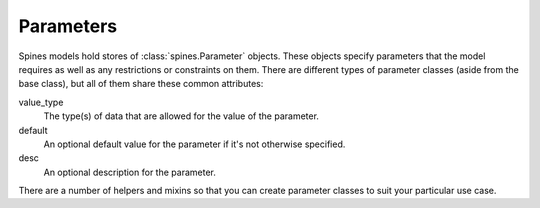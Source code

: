 ##########
Parameters
##########

Spines models hold stores of :class:`spines.Parameter` objects.  These
objects specify parameters that the model requires as well as any
restrictions or constraints on them.  There are different types of
parameter classes (aside from the base class), but all of them share
these common attributes:

value_type
    The type(s) of data that are allowed for the value of the parameter.

default
    An optional default value for the parameter if it's not otherwise
    specified.

desc
    An optional description for the parameter.

There are a number of helpers and mixins so that you can create
parameter classes to suit your particular use case.
